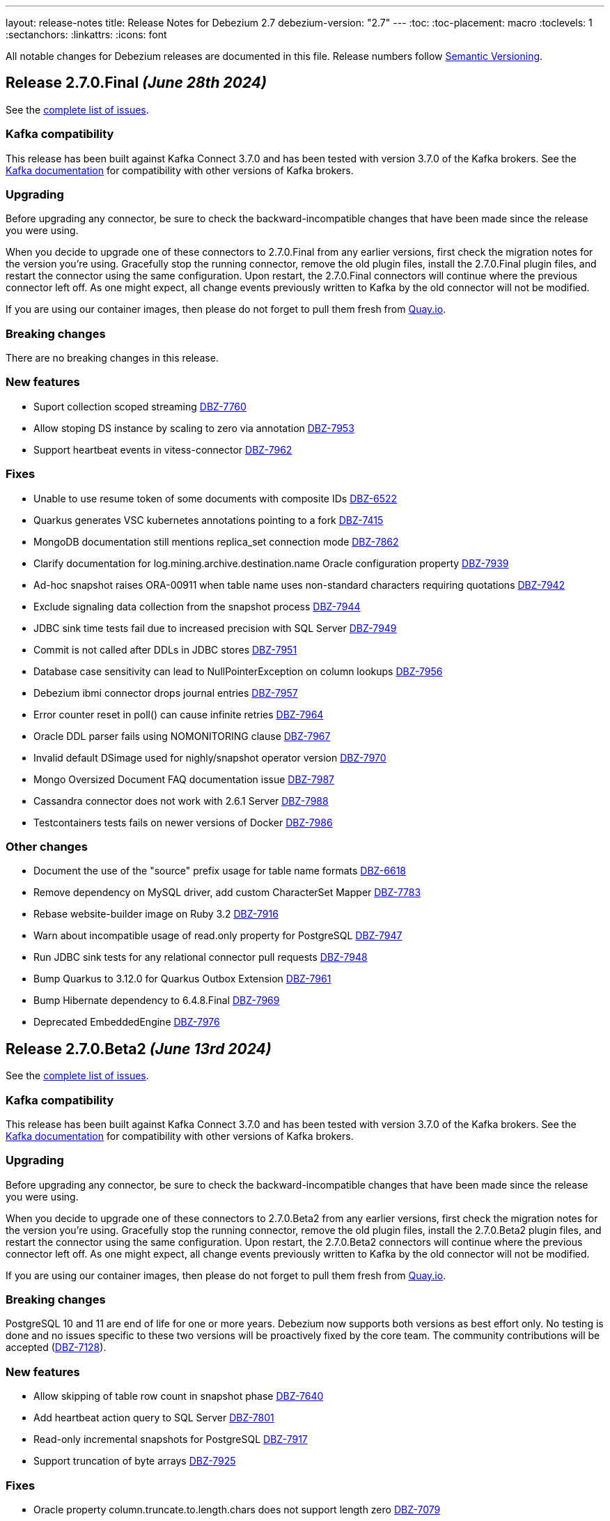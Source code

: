 ---
layout: release-notes
title: Release Notes for Debezium 2.7
debezium-version: "2.7"
---
:toc:
:toc-placement: macro
:toclevels: 1
:sectanchors:
:linkattrs:
:icons: font

All notable changes for Debezium releases are documented in this file.
Release numbers follow http://semver.org[Semantic Versioning].

toc::[]

[[release-2.7.0-final]]
== *Release 2.7.0.Final* _(June 28th 2024)_

See the https://issues.redhat.com/secure/ReleaseNote.jspa?projectId=12317320&version=12429396[complete list of issues].

=== Kafka compatibility

This release has been built against Kafka Connect 3.7.0 and has been tested with version 3.7.0 of the Kafka brokers.
See the https://kafka.apache.org/documentation/#upgrade[Kafka documentation] for compatibility with other versions of Kafka brokers.


=== Upgrading

Before upgrading any connector, be sure to check the backward-incompatible changes that have been made since the release you were using.

When you decide to upgrade one of these connectors to 2.7.0.Final from any earlier versions,
first check the migration notes for the version you're using.
Gracefully stop the running connector, remove the old plugin files, install the 2.7.0.Final plugin files, and restart the connector using the same configuration.
Upon restart, the 2.7.0.Final connectors will continue where the previous connector left off.
As one might expect, all change events previously written to Kafka by the old connector will not be modified.

If you are using our container images, then please do not forget to pull them fresh from https://quay.io/organization/debezium[Quay.io].


=== Breaking changes

There are no breaking changes in this release.


=== New features

* Suport collection scoped streaming https://issues.redhat.com/browse/DBZ-7760[DBZ-7760]
* Allow stoping DS instance by scaling to zero via annotation https://issues.redhat.com/browse/DBZ-7953[DBZ-7953]
* Support heartbeat events in vitess-connector https://issues.redhat.com/browse/DBZ-7962[DBZ-7962]


=== Fixes

* Unable to use resume token of some documents with composite IDs https://issues.redhat.com/browse/DBZ-6522[DBZ-6522]
* Quarkus generates VSC kubernetes annotations pointing to a fork https://issues.redhat.com/browse/DBZ-7415[DBZ-7415]
* MongoDB documentation still mentions replica_set connection mode  https://issues.redhat.com/browse/DBZ-7862[DBZ-7862]
* Clarify documentation for log.mining.archive.destination.name Oracle configuration property https://issues.redhat.com/browse/DBZ-7939[DBZ-7939]
* Ad-hoc snapshot raises ORA-00911 when table name uses non-standard characters requiring quotations https://issues.redhat.com/browse/DBZ-7942[DBZ-7942]
* Exclude signaling data collection from the snapshot process https://issues.redhat.com/browse/DBZ-7944[DBZ-7944]
* JDBC sink time tests fail due to increased precision with SQL Server https://issues.redhat.com/browse/DBZ-7949[DBZ-7949]
* Commit is not called after DDLs in JDBC stores https://issues.redhat.com/browse/DBZ-7951[DBZ-7951]
* Database case sensitivity can lead to NullPointerException on column lookups https://issues.redhat.com/browse/DBZ-7956[DBZ-7956]
* Debezium ibmi connector drops journal entries https://issues.redhat.com/browse/DBZ-7957[DBZ-7957]
* Error counter reset in poll() can cause infinite retries https://issues.redhat.com/browse/DBZ-7964[DBZ-7964]
* Oracle DDL parser fails using NOMONITORING clause https://issues.redhat.com/browse/DBZ-7967[DBZ-7967]
* Invalid default DSimage used for nighly/snapshot operator version https://issues.redhat.com/browse/DBZ-7970[DBZ-7970]
* Mongo Oversized Document FAQ documentation issue https://issues.redhat.com/browse/DBZ-7987[DBZ-7987]
* Cassandra connector does not work with 2.6.1 Server https://issues.redhat.com/browse/DBZ-7988[DBZ-7988]
* Testcontainers tests fails on newer versions of Docker https://issues.redhat.com/browse/DBZ-7986[DBZ-7986]


=== Other changes

* Document the use of the "source" prefix usage for table name formats https://issues.redhat.com/browse/DBZ-6618[DBZ-6618]
* Remove dependency on MySQL driver, add custom CharacterSet Mapper https://issues.redhat.com/browse/DBZ-7783[DBZ-7783]
* Rebase website-builder image on Ruby 3.2 https://issues.redhat.com/browse/DBZ-7916[DBZ-7916]
* Warn about incompatible usage of read.only property for PostgreSQL  https://issues.redhat.com/browse/DBZ-7947[DBZ-7947]
* Run JDBC sink tests for any relational connector pull requests https://issues.redhat.com/browse/DBZ-7948[DBZ-7948]
* Bump Quarkus to 3.12.0 for Quarkus Outbox Extension https://issues.redhat.com/browse/DBZ-7961[DBZ-7961]
* Bump Hibernate dependency to 6.4.8.Final https://issues.redhat.com/browse/DBZ-7969[DBZ-7969]
* Deprecated EmbeddedEngine https://issues.redhat.com/browse/DBZ-7976[DBZ-7976]



[[release-2.7.0-beta2]]
== *Release 2.7.0.Beta2* _(June 13rd 2024)_

See the https://issues.redhat.com/secure/ReleaseNote.jspa?projectId=12317320&version=12429023[complete list of issues].

=== Kafka compatibility

This release has been built against Kafka Connect 3.7.0 and has been tested with version 3.7.0 of the Kafka brokers.
See the https://kafka.apache.org/documentation/#upgrade[Kafka documentation] for compatibility with other versions of Kafka brokers.


=== Upgrading

Before upgrading any connector, be sure to check the backward-incompatible changes that have been made since the release you were using.

When you decide to upgrade one of these connectors to 2.7.0.Beta2 from any earlier versions,
first check the migration notes for the version you're using.
Gracefully stop the running connector, remove the old plugin files, install the 2.7.0.Beta2 plugin files, and restart the connector using the same configuration.
Upon restart, the 2.7.0.Beta2 connectors will continue where the previous connector left off.
As one might expect, all change events previously written to Kafka by the old connector will not be modified.

If you are using our container images, then please do not forget to pull them fresh from https://quay.io/organization/debezium[Quay.io].


=== Breaking changes

PostgreSQL 10 and 11 are end of life for one or more years.
Debezium now supports both versions as best effort only.
No testing is done and no issues specific to these two versions will be proactively fixed by the core team.
The community contributions will be accepted (https://issues.redhat.com/browse/DBZ-7128[DBZ-7128]).


=== New features

* Allow skipping of table row count in snapshot phase https://issues.redhat.com/browse/DBZ-7640[DBZ-7640]
* Add heartbeat action query to SQL Server https://issues.redhat.com/browse/DBZ-7801[DBZ-7801]
* Read-only incremental snapshots for PostgreSQL https://issues.redhat.com/browse/DBZ-7917[DBZ-7917]
* Support truncation of byte arrays https://issues.redhat.com/browse/DBZ-7925[DBZ-7925]


=== Fixes

* Oracle property column.truncate.to.length.chars does not support length zero https://issues.redhat.com/browse/DBZ-7079[DBZ-7079]
* Debezium Server cannot pass empty string to Kafka config https://issues.redhat.com/browse/DBZ-7767[DBZ-7767]
* Unable To Exclude Column Using Configuration https://issues.redhat.com/browse/DBZ-7813[DBZ-7813]
* Oracle connector failed to work when the table name contains single quote https://issues.redhat.com/browse/DBZ-7831[DBZ-7831]
* Incorrect documentation for CE type  https://issues.redhat.com/browse/DBZ-7926[DBZ-7926]
* DDL statement couldn't be parsed https://issues.redhat.com/browse/DBZ-7931[DBZ-7931]
* SQL Server default value resolution for TIME data types causes precision loss https://issues.redhat.com/browse/DBZ-7933[DBZ-7933]
* Incorrect name of JMX Exporter k8s service https://issues.redhat.com/browse/DBZ-7934[DBZ-7934]
* OlrNetworkClient does not disconnect when error occurs https://issues.redhat.com/browse/DBZ-7935[DBZ-7935]
* Multiple ARRAY types in single table causing error https://issues.redhat.com/browse/DBZ-7938[DBZ-7938]


=== Other changes

* Create REST extension tests and infrastructure https://issues.redhat.com/browse/DBZ-7785[DBZ-7785]
* Introduce ROW_ID for OpenLogReplicator changes https://issues.redhat.com/browse/DBZ-7823[DBZ-7823]
* Test SqlServerConnectorIT#shouldStopRetriableRestartsAtConfiguredMaximumDuringStreaming is failing https://issues.redhat.com/browse/DBZ-7936[DBZ-7936]
* Add exception details when engine fails to commit offset https://issues.redhat.com/browse/DBZ-7937[DBZ-7937]



[[release-2.7.0-beta1]]
== *Release 2.7.0.Beta1* _(June 6th 2024)_

See the https://issues.redhat.com/secure/ReleaseNote.jspa?projectId=12317320&version=12428104[complete list of issues].

=== Kafka compatibility

This release has been built against Kafka Connect 3.7.0 and has been tested with version 3.7.0 of the Kafka brokers.
See the https://kafka.apache.org/documentation/#upgrade[Kafka documentation] for compatibility with other versions of Kafka brokers.


=== Upgrading

Before upgrading any connector, be sure to check the backward-incompatible changes that have been made since the release you were using.

When you decide to upgrade one of these connectors to 2.7.0.Beta1 from any earlier versions,
first check the migration notes for the version you're using.
Gracefully stop the running connector, remove the old plugin files, install the 2.7.0.Beta1 plugin files, and restart the connector using the same configuration.
Upon restart, the 2.7.0.Beta1 connectors will continue where the previous connector left off.
As one might expect, all change events previously written to Kafka by the old connector will not be modified.

If you are using our container images, then please do not forget to pull them fresh from https://quay.io/organization/debezium[Quay.io].


=== Breaking changes

Debezium snapshots were orginally being deployed to the legacy `oss.sonatype.org` Sonatype infrastucture.
This has changed and they are now deployed to the new `s01.oss.sonatype.org` infrastructure (https://issues.redhat.com/browse/DBZ-7641[DBZ-7641]).

Oracle `NUMERIC` type with zero scale ignored `decimal.handling.mode` setting.
With this version the type is properly propagated as configured type.
This can cause an issue with upgrade for deployments with strict schema registry compatibility rules (https://issues.redhat.com/browse/DBZ-7882[DBZ-7882]).



=== New features

* debezium-connector-db2: z/OS integration https://issues.redhat.com/browse/DBZ-4812[DBZ-4812]
* Ensure vgtid remains local to shards streamed by task https://issues.redhat.com/browse/DBZ-6721[DBZ-6721]
* Decompose provide.transaction.metadata into components https://issues.redhat.com/browse/DBZ-6722[DBZ-6722]
* Handle Enum as String or Int https://issues.redhat.com/browse/DBZ-7792[DBZ-7792]
* MariaDB target should support 'upsert' for insert.mode https://issues.redhat.com/browse/DBZ-7874[DBZ-7874]
* Add support for user/password authentication in Nats Jetstream sink adapter https://issues.redhat.com/browse/DBZ-7876[DBZ-7876]
* Allow customizing ObjectMapper in JsonSerde https://issues.redhat.com/browse/DBZ-7887[DBZ-7887]
* Add configurable delay after successful snapshot before starting streaming https://issues.redhat.com/browse/DBZ-7902[DBZ-7902]
* Enhancing the threads utility class for broader use https://issues.redhat.com/browse/DBZ-7906[DBZ-7906]
* Include Prometheus JMX exporter in Debezium Server distribution https://issues.redhat.com/browse/DBZ-7913[DBZ-7913]
* Add support for TLS auth for NATS JetStream sink https://issues.redhat.com/browse/DBZ-7922[DBZ-7922]


=== Fixes

* Debezium 1.9.2 cannot capture field that is date type of postgres https://issues.redhat.com/browse/DBZ-5182[DBZ-5182]
* Rewrite batch statement not supported for jdbc debezium sink https://issues.redhat.com/browse/DBZ-7845[DBZ-7845]
* Debezium MySQL Snapshot Connector Fails https://issues.redhat.com/browse/DBZ-7858[DBZ-7858]
* Reduce enum array allocation https://issues.redhat.com/browse/DBZ-7859[DBZ-7859]
* Snapshot retrying logic falls into infinite retry loop https://issues.redhat.com/browse/DBZ-7860[DBZ-7860]
* Bump Java in Debezium Server images https://issues.redhat.com/browse/DBZ-7861[DBZ-7861]
* Default value of error retries not interpreted correctly https://issues.redhat.com/browse/DBZ-7870[DBZ-7870]
* Avro schema compatibility issues when upgrading from Oracle Debezium 2.5.3.Final to 2.6.1.Final https://issues.redhat.com/browse/DBZ-7880[DBZ-7880]
* Improve offset and history storage configuration https://issues.redhat.com/browse/DBZ-7884[DBZ-7884]
* Oracle Debezium Connector cannot startup due to failing incremental snapshot https://issues.redhat.com/browse/DBZ-7886[DBZ-7886]
* Multiple completed reading from a capture instance notifications https://issues.redhat.com/browse/DBZ-7889[DBZ-7889]
* Debezium can't handle columns with # in its name https://issues.redhat.com/browse/DBZ-7893[DBZ-7893]
* Oracle interval default values are not properly parsed https://issues.redhat.com/browse/DBZ-7898[DBZ-7898]
* Debezium server unable to shutdown on pubsub error  https://issues.redhat.com/browse/DBZ-7904[DBZ-7904]
* Handle gtid without range only single position https://issues.redhat.com/browse/DBZ-7905[DBZ-7905]
* Oracle connector cannot parse SUBPARTITION when altering table https://issues.redhat.com/browse/DBZ-7908[DBZ-7908]
* Make column exclude use keyspace not shard https://issues.redhat.com/browse/DBZ-7910[DBZ-7910]
* The explanation in the documentation is insufficient - metric https://issues.redhat.com/browse/DBZ-7912[DBZ-7912]


=== Other changes

* Too much logs after Debezium update https://issues.redhat.com/browse/DBZ-7871[DBZ-7871]
* Test Geometry and Geography columns during Initial Snapshot  https://issues.redhat.com/browse/DBZ-7878[DBZ-7878]
* Remove incubating note from post-processors index.adoc file https://issues.redhat.com/browse/DBZ-7890[DBZ-7890]



[[release-2.7.0-alpha2]]
== *Release 2.7.0.Alpha2* _(May 10th 2024)_

See the https://issues.redhat.com/secure/ReleaseNote.jspa?projectId=12317320&version=12427305[complete list of issues].

=== Kafka compatibility

This release has been built against Kafka Connect 3.7.0 and has been tested with version 3.7.0 of the Kafka brokers.
See the https://kafka.apache.org/documentation/#upgrade[Kafka documentation] for compatibility with other versions of Kafka brokers.


=== Upgrading

Before upgrading any connector, be sure to check the backward-incompatible changes that have been made since the release you were using.

When you decide to upgrade one of these connectors to 2.7.0.Alpha2 from any earlier versions,
first check the migration notes for the version you're using.
Gracefully stop the running connector, remove the old plugin files, install the 2.7.0.Alpha2 plugin files, and restart the connector using the same configuration.
Upon restart, the 2.7.0.Alpha2 connectors will continue where the previous connector left off.
As one might expect, all change events previously written to Kafka by the old connector will not be modified.

If you are using our container images, then please do not forget to pull them fresh from https://quay.io/organization/debezium[Quay.io].


=== Breaking changes

There are no breaking changes in this release.


=== New features

* Add ROW_ID as part of source information block for LogMiner sources https://issues.redhat.com/browse/DBZ-4332[DBZ-4332]
* Support for ARRAY data types for postgres https://issues.redhat.com/browse/DBZ-7752[DBZ-7752]
* Enhance documentation about using tags to customize connector snapshot/streaming MBean names https://issues.redhat.com/browse/DBZ-7800[DBZ-7800]
* Allow specifying the log mining flush table with an optional schema https://issues.redhat.com/browse/DBZ-7819[DBZ-7819]
* Added nats JWT/seed authentication config options https://issues.redhat.com/browse/DBZ-7829[DBZ-7829]
* Update Debezium container images to use Fedora 38 https://issues.redhat.com/browse/DBZ-7832[DBZ-7832]
* Debezium oracle connectors needs to support IN clause for log miner query for more than 1000 tables as it creates performance issue https://issues.redhat.com/browse/DBZ-7847[DBZ-7847]


=== Fixes

* Debezium User Guide 2.5.4: Grammatical error https://issues.redhat.com/browse/DBZ-7803[DBZ-7803]
* > io.debezium.text.ParsingException : SQL Contains Partition https://issues.redhat.com/browse/DBZ-7805[DBZ-7805]
* Ad-hoc blocking snapshot not working through file channeling without inserting a row in the database. https://issues.redhat.com/browse/DBZ-7806[DBZ-7806]
* Postgres: Potential data loss on connector restart https://issues.redhat.com/browse/DBZ-7816[DBZ-7816]
* Abnormal Behavior in Debezium Monitoring Example - mysql connector https://issues.redhat.com/browse/DBZ-7826[DBZ-7826]
* DEBEZIUM_VERSION is wrongly set to 2.6.0.Alpha1  https://issues.redhat.com/browse/DBZ-7827[DBZ-7827]
* Sql Server incorrectly applying quoted snapshot statement overrides https://issues.redhat.com/browse/DBZ-7828[DBZ-7828]
* Debezium JDBC Sink not handle order correctly https://issues.redhat.com/browse/DBZ-7830[DBZ-7830]
* Fix typo in documentation/modules doc https://issues.redhat.com/browse/DBZ-7844[DBZ-7844]
* Support Oracle DDL Alter Audit Policy https://issues.redhat.com/browse/DBZ-7864[DBZ-7864]
* Support Oracle DDL Create Audit Policy https://issues.redhat.com/browse/DBZ-7865[DBZ-7865]


=== Other changes

* Log exception details early in case MySQL keep-alive causes deadlock on shutdown https://issues.redhat.com/browse/DBZ-7570[DBZ-7570]
* Extend mongodb system tests with ssl option https://issues.redhat.com/browse/DBZ-7605[DBZ-7605]
* Refactor oracle connector test job https://issues.redhat.com/browse/DBZ-7807[DBZ-7807]
* Fix anchor ID collisions that prevent downstream documentation from building https://issues.redhat.com/browse/DBZ-7815[DBZ-7815]
* Add c3p0 timeout configuration example to JDBC sink https://issues.redhat.com/browse/DBZ-7822[DBZ-7822]
* Move undocumented option to internal https://issues.redhat.com/browse/DBZ-7833[DBZ-7833]
* Increase wait for shouldGracefullySkipObjectBasedTables on XStream https://issues.redhat.com/browse/DBZ-7839[DBZ-7839]
* Bump Debezium Server to Quarkus 3.8.3 https://issues.redhat.com/browse/DBZ-7841[DBZ-7841]
* Bump Outbox Extension to Quarkus 3.10.0 https://issues.redhat.com/browse/DBZ-7842[DBZ-7842]
* in the Cassandra documentation, there is a typo which should have been disable not Dusable. https://issues.redhat.com/browse/DBZ-7851[DBZ-7851]



[[release-2.7.0-alpha1]]
== *Release 2.7.0.Alpha1* _(April 25th 2024)_

See the https://issues.redhat.com/secure/ReleaseNote.jspa?projectId=12317320&version=12425451[complete list of issues].

=== Kafka compatibility

This release has been built against Kafka Connect 3.7.0 and has been tested with version 3.7.0 of the Kafka brokers.
See the https://kafka.apache.org/documentation/#upgrade[Kafka documentation] for compatibility with other versions of Kafka brokers.


=== Upgrading

Before upgrading any connector, be sure to check the backward-incompatible changes that have been made since the release you were using.

When you decide to upgrade one of these connectors to 2.7.0.Alpha1 from any earlier versions,
first check the migration notes for the version you're using.
Gracefully stop the running connector, remove the old plugin files, install the 2.7.0.Alpha1 plugin files, and restart the connector using the same configuration.
Upon restart, the 2.7.0.Alpha1 connectors will continue where the previous connector left off.
As one might expect, all change events previously written to Kafka by the old connector will not be modified.

If you are using our container images, then please do not forget to pull them fresh from https://quay.io/organization/debezium[Quay.io].


=== Breaking changes

JDBC queries could hang indefinitely in case of database error communication.
A configurable timeout was introduced to prevent the issue (https://issues.redhat.com/browse/DBZ-7616[DBZ-7616]).

SQL Server connector by default processed all transactions available during each data poll.
This could lead to out of memeory errors for databases with a large traffic.
The default value was changed to limit the number of transactions to `500` (https://issues.redhat.com/browse/DBZ-7750[DBZ-7750]).



=== New features

* Support helm chart installation of debezium-operator https://issues.redhat.com/browse/DBZ-7116[DBZ-7116]
* Adding additional-conditions into Incremental Snapshot to MongoDB https://issues.redhat.com/browse/DBZ-7138[DBZ-7138]
* Document MongoDB connector inactivity pause and it's performance implications https://issues.redhat.com/browse/DBZ-7147[DBZ-7147]
* Move MariaDB connector from MySQL to its own separate connector https://issues.redhat.com/browse/DBZ-7693[DBZ-7693]
* Mongodb Delete events should have `_id` in the payload https://issues.redhat.com/browse/DBZ-7695[DBZ-7695]
* Provide option to encode ordering metadata in each record https://issues.redhat.com/browse/DBZ-7698[DBZ-7698]
* Manage escaping when captured table are determined for snapshot https://issues.redhat.com/browse/DBZ-7718[DBZ-7718]
* Performance improve in KafkaRecordEmitter class https://issues.redhat.com/browse/DBZ-7722[DBZ-7722]
* Introduce `RawToString` transform for converting GUIDs stored in Oracle `RAW(16)` columns to Guid string https://issues.redhat.com/browse/DBZ-7753[DBZ-7753]
* Improve NLS character set support by including orai18n dependency https://issues.redhat.com/browse/DBZ-7761[DBZ-7761]
* Vitess Connector should have parity with MySQL's time.precision.mode https://issues.redhat.com/browse/DBZ-7773[DBZ-7773]
* Document potential null values in the after field for lookup full update type https://issues.redhat.com/browse/DBZ-7789[DBZ-7789]
* Fix invalid date/timestamp check & logging level https://issues.redhat.com/browse/DBZ-7811[DBZ-7811]


=== Fixes

* Builtin database name filter is incorrectly applied only to collections instead of databases  in snapshot https://issues.redhat.com/browse/DBZ-7485[DBZ-7485]
* After the initial deployment of Debezium, if a new table is added to MSSQL, its schema is was captured https://issues.redhat.com/browse/DBZ-7697[DBZ-7697]
* The test is failing because wrong topics are used https://issues.redhat.com/browse/DBZ-7715[DBZ-7715]
* Incremental Snapshot: read duplicate data when database has 1000 tables https://issues.redhat.com/browse/DBZ-7716[DBZ-7716]
* Handle instability in JDBC connector system tests https://issues.redhat.com/browse/DBZ-7726[DBZ-7726]
* SQLServerConnectorIT.shouldNotStreamWhenUsingSnapshotModeInitialOnly check an old log message https://issues.redhat.com/browse/DBZ-7729[DBZ-7729]
* Fix MongoDB unwrap SMT test https://issues.redhat.com/browse/DBZ-7731[DBZ-7731]
* Snapshot fails with an error of invalid lock https://issues.redhat.com/browse/DBZ-7732[DBZ-7732]
* Column CON_ID queried on V$THREAD is not available in Oracle 11 https://issues.redhat.com/browse/DBZ-7737[DBZ-7737]
* Redis NOAUTH Authentication Error when DB index is specified https://issues.redhat.com/browse/DBZ-7740[DBZ-7740]
* Getting oldest transaction in Oracle buffer can cause NoSuchElementException with Infinispan https://issues.redhat.com/browse/DBZ-7741[DBZ-7741]
* The MySQL Debezium connector is not doing the snapshot after the reset. https://issues.redhat.com/browse/DBZ-7743[DBZ-7743]
* MongoDb connector doesn't work with Load Balanced cluster https://issues.redhat.com/browse/DBZ-7744[DBZ-7744]
* Align unwrap tests to respect AT LEAST ONCE delivery https://issues.redhat.com/browse/DBZ-7746[DBZ-7746]
* Exclude reload4j from Kafka connect dependencies in system testsuite https://issues.redhat.com/browse/DBZ-7748[DBZ-7748]
* Pod Security Context not set from template https://issues.redhat.com/browse/DBZ-7749[DBZ-7749]
* Apply MySQL binlog client version 0.29.1 - bugfix: read long value when deserializing gtid transaction's length https://issues.redhat.com/browse/DBZ-7757[DBZ-7757]
* Change streaming exceptions are swallowed by BufferedChangeStreamCursor https://issues.redhat.com/browse/DBZ-7759[DBZ-7759]
* Sql-Server connector fails after initial start / processed record on subsequent starts https://issues.redhat.com/browse/DBZ-7765[DBZ-7765]
* Valid resume token is considered invalid which leads to new snapshot with some snapshot modes https://issues.redhat.com/browse/DBZ-7770[DBZ-7770]
* NO_DATA snapshot mode validation throw DebeziumException on restarts if snapshot is not completed https://issues.redhat.com/browse/DBZ-7780[DBZ-7780]
* DDL statement couldn't be parsed https://issues.redhat.com/browse/DBZ-7788[DBZ-7788]
* old class reference in ibmi-connector services https://issues.redhat.com/browse/DBZ-7795[DBZ-7795]
* Documentation for Debezium Scripting mentions wrong property https://issues.redhat.com/browse/DBZ-7798[DBZ-7798]


=== Other changes

* Update documenation for embedded engine https://issues.redhat.com/browse/DBZ-7632[DBZ-7632]
* Implement basic JHM perf. tests for async engine https://issues.redhat.com/browse/DBZ-7633[DBZ-7633]
* Upgrade Debezium Quarkus Outbox to Quarkus 3.9.2 https://issues.redhat.com/browse/DBZ-7663[DBZ-7663]
* Move LogPositionValidator outside the JdbcConnection https://issues.redhat.com/browse/DBZ-7717[DBZ-7717]
* Fix mongodb image in system tests https://issues.redhat.com/browse/DBZ-7739[DBZ-7739]
* Refactor exporting to CloudEvents https://issues.redhat.com/browse/DBZ-7755[DBZ-7755]
* Use thread cap only for deault value https://issues.redhat.com/browse/DBZ-7763[DBZ-7763]
* Evaluate cached thread pool as the default option for async embedded engine https://issues.redhat.com/browse/DBZ-7764[DBZ-7764]
* Create JMH benchmark for engine record processing https://issues.redhat.com/browse/DBZ-7776[DBZ-7776]
* Improve processing speed of async engine processors which use List#get() https://issues.redhat.com/browse/DBZ-7777[DBZ-7777]
* Disable renovate in debezium-ui https://issues.redhat.com/browse/DBZ-7814[DBZ-7814]

